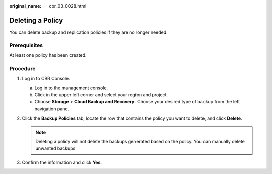 :original_name: cbr_03_0028.html

.. _cbr_03_0028:

Deleting a Policy
=================

You can delete backup and replication policies if they are no longer needed.

Prerequisites
-------------

At least one policy has been created.

Procedure
---------

#. Log in to CBR Console.

   a. Log in to the management console.
   b. Click |image1| in the upper left corner and select your region and project.
   c. Choose **Storage** > **Cloud Backup and Recovery**. Choose your desired type of backup from the left navigation pane.

#. Click the **Backup Policies** tab, locate the row that contains the policy you want to delete, and click **Delete**.

   .. note::

      Deleting a policy will not delete the backups generated based on the policy. You can manually delete unwanted backups.

#. Confirm the information and click **Yes**.

.. |image1| image:: /_static/images/en-us_image_0159365094.png
